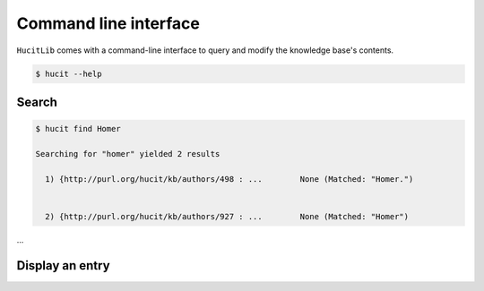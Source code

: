 Command line interface
======================

``HucitLib`` comes with a command-line interface to query and modify the knowledge base's contents.

.. code-block:: bash

  $ hucit --help

Search
-------------

.. code-block:: bash

  $ hucit find Homer

  Searching for "homer" yielded 2 results

    1) {http://purl.org/hucit/kb/authors/498 : ...        None (Matched: "Homer.")


    2) {http://purl.org/hucit/kb/authors/927 : ...        None (Matched: "Homer")
...

Display an entry
----------------
